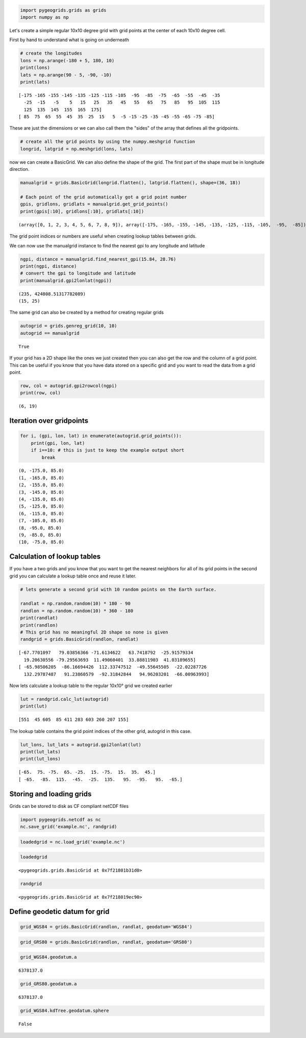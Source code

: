 
.. code:: python

    import pygeogrids.grids as grids
    import numpy as np

Let's create a simple regular 10x10 degree grid with grid points at the
center of each 10x10 degree cell.

First by hand to understand what is going on underneath

.. code:: python

    # create the longitudes
    lons = np.arange(-180 + 5, 180, 10)
    print(lons)
    lats = np.arange(90 - 5, -90, -10)
    print(lats)


.. parsed-literal::

    [-175 -165 -155 -145 -135 -125 -115 -105  -95  -85  -75  -65  -55  -45  -35
      -25  -15   -5    5   15   25   35   45   55   65   75   85   95  105  115
      125  135  145  155  165  175]
    [ 85  75  65  55  45  35  25  15   5  -5 -15 -25 -35 -45 -55 -65 -75 -85]


These are just the dimensions or we can also call them the "sides" of
the array that defines all the gridpoints.

.. code:: python

    # create all the grid points by using the numpy.meshgrid function
    longrid, latgrid = np.meshgrid(lons, lats)

now we can create a BasicGrid. We can also define the shape of the grid.
The first part of the shape must be in longitude direction.

.. code:: python

    manualgrid = grids.BasicGrid(longrid.flatten(), latgrid.flatten(), shape=(36, 18))
    
    # Each point of the grid automatically got a grid point number
    gpis, gridlons, gridlats = manualgrid.get_grid_points()
    print(gpis[:10], gridlons[:10], gridlats[:10])


.. parsed-literal::

    (array([0, 1, 2, 3, 4, 5, 6, 7, 8, 9]), array([-175, -165, -155, -145, -135, -125, -115, -105,  -95,  -85]), array([85, 85, 85, 85, 85, 85, 85, 85, 85, 85]))


The grid point indices or numbers are useful when creating lookup tables
between grids.

We can now use the manualgrid instance to find the nearest gpi to any
longitude and latitude

.. code:: python

    ngpi, distance = manualgrid.find_nearest_gpi(15.84, 28.76)
    print(ngpi, distance)
    # convert the gpi to longitude and latitude
    print(manualgrid.gpi2lonlat(ngpi))


.. parsed-literal::

    (235, 424808.51317782089)
    (15, 25)


The same grid can also be created by a method for creating regular grids

.. code:: python

    autogrid = grids.genreg_grid(10, 10)
    autogrid == manualgrid




.. parsed-literal::

    True



If your grid has a 2D shape like the ones we just created then you can
also get the row and the column of a grid point. This can be useful if
you know that you have data stored on a specific grid and you want to
read the data from a grid point.

.. code:: python

    row, col = autogrid.gpi2rowcol(ngpi)
    print(row, col)


.. parsed-literal::

    (6, 19)


Iteration over gridpoints
-------------------------

.. code:: python

    for i, (gpi, lon, lat) in enumerate(autogrid.grid_points()):
        print(gpi, lon, lat)
        if i==10: # this is just to keep the example output short
            break


.. parsed-literal::

    (0, -175.0, 85.0)
    (1, -165.0, 85.0)
    (2, -155.0, 85.0)
    (3, -145.0, 85.0)
    (4, -135.0, 85.0)
    (5, -125.0, 85.0)
    (6, -115.0, 85.0)
    (7, -105.0, 85.0)
    (8, -95.0, 85.0)
    (9, -85.0, 85.0)
    (10, -75.0, 85.0)


Calculation of lookup tables
----------------------------

If you have a two grids and you know that you want to get the nearest
neighbors for all of its grid points in the second grid you can
calculate a lookup table once and reuse it later.

.. code:: python

    # lets generate a second grid with 10 random points on the Earth surface.
    
    randlat = np.random.random(10) * 180 - 90
    randlon = np.random.random(10) * 360 - 180
    print(randlat)
    print(randlon)
    # This grid has no meaningful 2D shape so none is given
    randgrid = grids.BasicGrid(randlon, randlat)


.. parsed-literal::

    [-67.7701097   79.03856366 -71.6134622   63.7418792  -25.91579334
      19.20630556 -79.29563693  11.49060401  33.88811903  41.03189655]
    [ -65.98506205  -86.16694426  112.33747512  -49.55645505  -22.02287726
      132.29787487   91.23860579  -92.31842844   94.96203201  -66.00963993]


Now lets calculate a lookup table to the regular 10x10° grid we created
earlier

.. code:: python

    lut = randgrid.calc_lut(autogrid)
    print(lut)


.. parsed-literal::

    [551  45 605  85 411 283 603 260 207 155]


The lookup table contains the grid point indices of the other grid,
autogrid in this case.

.. code:: python

    lut_lons, lut_lats = autogrid.gpi2lonlat(lut)
    print(lut_lats)
    print(lut_lons)


.. parsed-literal::

    [-65.  75. -75.  65. -25.  15. -75.  15.  35.  45.]
    [ -65.  -85.  115.  -45.  -25.  135.   95.  -95.   95.  -65.]


Storing and loading grids
-------------------------

Grids can be stored to disk as CF compliant netCDF files

.. code:: python

    import pygeogrids.netcdf as nc
    nc.save_grid('example.nc', randgrid)

.. code:: python

    loadedgrid = nc.load_grid('example.nc')

.. code:: python

    loadedgrid




.. parsed-literal::

    <pygeogrids.grids.BasicGrid at 0x7f21801b31d0>



.. code:: python

    randgrid




.. parsed-literal::

    <pygeogrids.grids.BasicGrid at 0x7f218019ec90>



Define geodetic datum for grid
------------------------------

.. code:: python

    grid_WGS84 = grids.BasicGrid(randlon, randlat, geodatum='WGS84')

.. code:: python

    grid_GRS80 = grids.BasicGrid(randlon, randlat, geodatum='GRS80')

.. code:: python

    grid_WGS84.geodatum.a




.. parsed-literal::

    6378137.0



.. code:: python

    grid_GRS80.geodatum.a




.. parsed-literal::

    6378137.0



.. code:: python

    grid_WGS84.kdTree.geodatum.sphere




.. parsed-literal::

    False


